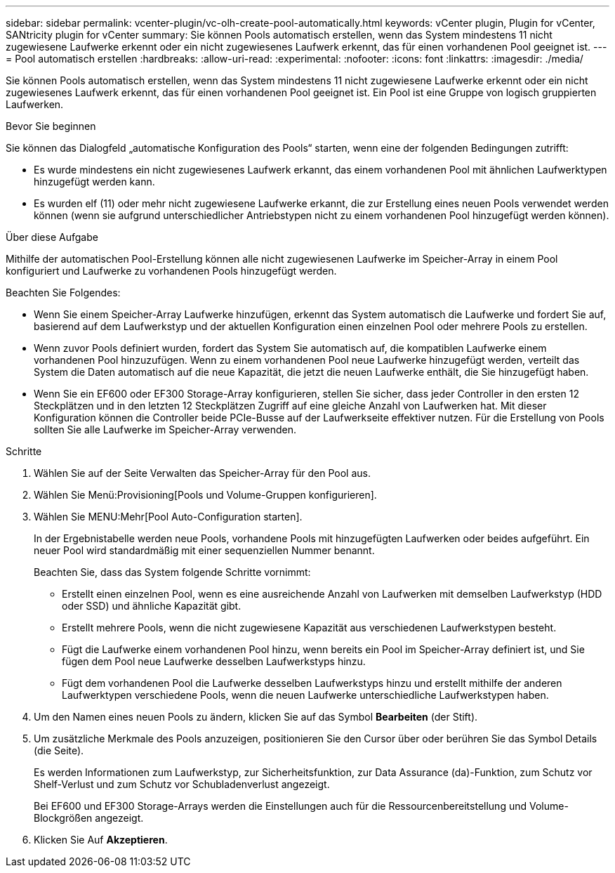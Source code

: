 ---
sidebar: sidebar 
permalink: vcenter-plugin/vc-olh-create-pool-automatically.html 
keywords: vCenter plugin, Plugin for vCenter, SANtricity plugin for vCenter 
summary: Sie können Pools automatisch erstellen, wenn das System mindestens 11 nicht zugewiesene Laufwerke erkennt oder ein nicht zugewiesenes Laufwerk erkennt, das für einen vorhandenen Pool geeignet ist. 
---
= Pool automatisch erstellen
:hardbreaks:
:allow-uri-read: 
:experimental: 
:nofooter: 
:icons: font
:linkattrs: 
:imagesdir: ./media/


[role="lead"]
Sie können Pools automatisch erstellen, wenn das System mindestens 11 nicht zugewiesene Laufwerke erkennt oder ein nicht zugewiesenes Laufwerk erkennt, das für einen vorhandenen Pool geeignet ist. Ein Pool ist eine Gruppe von logisch gruppierten Laufwerken.

.Bevor Sie beginnen
Sie können das Dialogfeld „automatische Konfiguration des Pools“ starten, wenn eine der folgenden Bedingungen zutrifft:

* Es wurde mindestens ein nicht zugewiesenes Laufwerk erkannt, das einem vorhandenen Pool mit ähnlichen Laufwerktypen hinzugefügt werden kann.
* Es wurden elf (11) oder mehr nicht zugewiesene Laufwerke erkannt, die zur Erstellung eines neuen Pools verwendet werden können (wenn sie aufgrund unterschiedlicher Antriebstypen nicht zu einem vorhandenen Pool hinzugefügt werden können).


.Über diese Aufgabe
Mithilfe der automatischen Pool-Erstellung können alle nicht zugewiesenen Laufwerke im Speicher-Array in einem Pool konfiguriert und Laufwerke zu vorhandenen Pools hinzugefügt werden.

Beachten Sie Folgendes:

* Wenn Sie einem Speicher-Array Laufwerke hinzufügen, erkennt das System automatisch die Laufwerke und fordert Sie auf, basierend auf dem Laufwerkstyp und der aktuellen Konfiguration einen einzelnen Pool oder mehrere Pools zu erstellen.
* Wenn zuvor Pools definiert wurden, fordert das System Sie automatisch auf, die kompatiblen Laufwerke einem vorhandenen Pool hinzuzufügen. Wenn zu einem vorhandenen Pool neue Laufwerke hinzugefügt werden, verteilt das System die Daten automatisch auf die neue Kapazität, die jetzt die neuen Laufwerke enthält, die Sie hinzugefügt haben.
* Wenn Sie ein EF600 oder EF300 Storage-Array konfigurieren, stellen Sie sicher, dass jeder Controller in den ersten 12 Steckplätzen und in den letzten 12 Steckplätzen Zugriff auf eine gleiche Anzahl von Laufwerken hat. Mit dieser Konfiguration können die Controller beide PCIe-Busse auf der Laufwerkseite effektiver nutzen. Für die Erstellung von Pools sollten Sie alle Laufwerke im Speicher-Array verwenden.


.Schritte
. Wählen Sie auf der Seite Verwalten das Speicher-Array für den Pool aus.
. Wählen Sie Menü:Provisioning[Pools und Volume-Gruppen konfigurieren].
. Wählen Sie MENU:Mehr[Pool Auto-Configuration starten].
+
In der Ergebnistabelle werden neue Pools, vorhandene Pools mit hinzugefügten Laufwerken oder beides aufgeführt. Ein neuer Pool wird standardmäßig mit einer sequenziellen Nummer benannt.

+
Beachten Sie, dass das System folgende Schritte vornimmt:

+
** Erstellt einen einzelnen Pool, wenn es eine ausreichende Anzahl von Laufwerken mit demselben Laufwerkstyp (HDD oder SSD) und ähnliche Kapazität gibt.
** Erstellt mehrere Pools, wenn die nicht zugewiesene Kapazität aus verschiedenen Laufwerkstypen besteht.
** Fügt die Laufwerke einem vorhandenen Pool hinzu, wenn bereits ein Pool im Speicher-Array definiert ist, und Sie fügen dem Pool neue Laufwerke desselben Laufwerkstyps hinzu.
** Fügt dem vorhandenen Pool die Laufwerke desselben Laufwerkstyps hinzu und erstellt mithilfe der anderen Laufwerktypen verschiedene Pools, wenn die neuen Laufwerke unterschiedliche Laufwerkstypen haben.


. Um den Namen eines neuen Pools zu ändern, klicken Sie auf das Symbol *Bearbeiten* (der Stift).
. Um zusätzliche Merkmale des Pools anzuzeigen, positionieren Sie den Cursor über oder berühren Sie das Symbol Details (die Seite).
+
Es werden Informationen zum Laufwerkstyp, zur Sicherheitsfunktion, zur Data Assurance (da)-Funktion, zum Schutz vor Shelf-Verlust und zum Schutz vor Schubladenverlust angezeigt.

+
Bei EF600 und EF300 Storage-Arrays werden die Einstellungen auch für die Ressourcenbereitstellung und Volume-Blockgrößen angezeigt.

. Klicken Sie Auf *Akzeptieren*.


